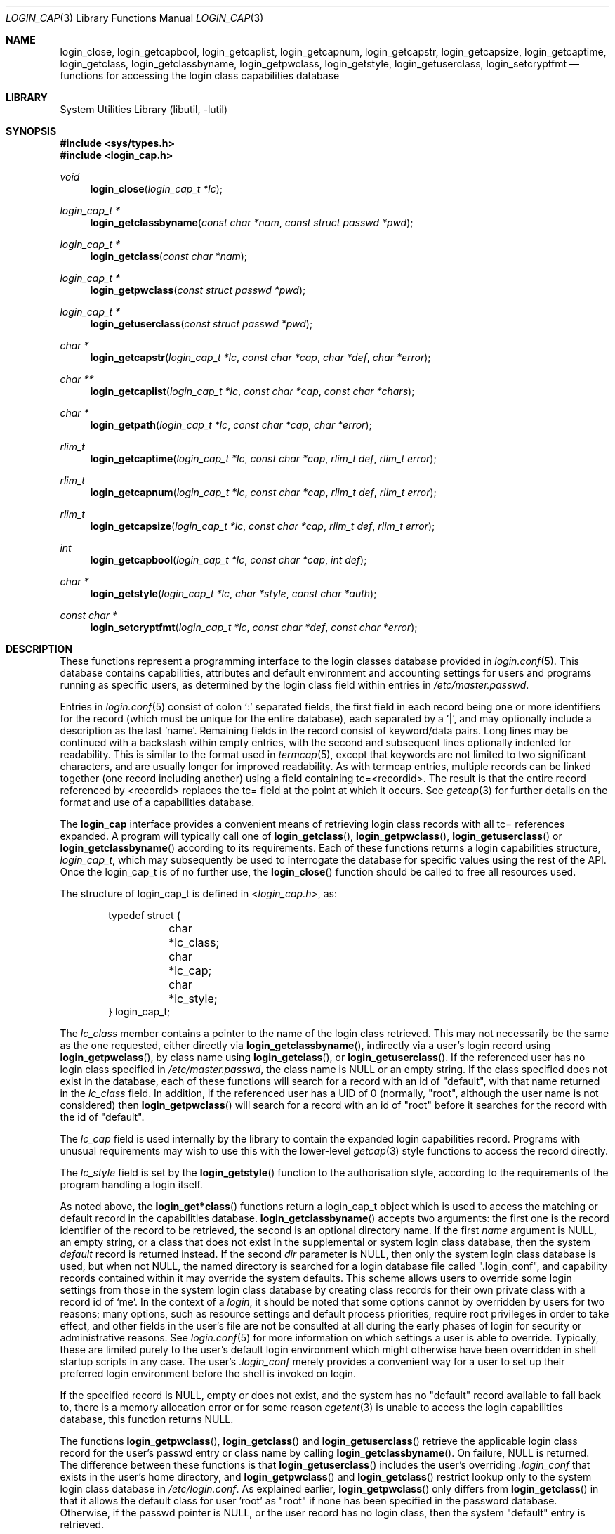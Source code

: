 .\" Copyright (c) 1995 David Nugent <davidn@blaze.net.au>
.\" All rights reserved.
.\"
.\" Redistribution and use in source and binary forms, with or without
.\" modification, is permitted provided that the following conditions
.\" are met:
.\" 1. Redistributions of source code must retain the above copyright
.\"    notice immediately at the beginning of the file, without modification,
.\"    this list of conditions, and the following disclaimer.
.\" 2. Redistributions in binary form must reproduce the above copyright
.\"    notice, this list of conditions and the following disclaimer in the
.\"    documentation and/or other materials provided with the distribution.
.\" 3. This work was done expressly for inclusion into FreeBSD.  Other use
.\"    is permitted provided this notation is included.
.\" 4. Absolutely no warranty of function or purpose is made by the author
.\"    David Nugent.
.\" 5. Modifications may be freely made to this file providing the above
.\"    conditions are met.
.\"
.\" $FreeBSD: src/lib/libutil/login_cap.3,v 1.17.2.8 2002/12/29 16:35:36 schweikh Exp $
.\"
.Dd December 27, 1996
.Dt LOGIN_CAP 3
.Os
.Sh NAME
.Nm login_close ,
.Nm login_getcapbool ,
.Nm login_getcaplist ,
.Nm login_getcapnum ,
.Nm login_getcapstr ,
.Nm login_getcapsize ,
.Nm login_getcaptime ,
.Nm login_getclass ,
.Nm login_getclassbyname ,
.Nm login_getpwclass ,
.Nm login_getstyle ,
.Nm login_getuserclass ,
.Nm login_setcryptfmt
.Nd "functions for accessing the login class capabilities database"
.Sh LIBRARY
.Lb libutil
.Sh SYNOPSIS
.In sys/types.h
.In login_cap.h
.Ft void
.Fn login_close "login_cap_t *lc"
.Ft login_cap_t *
.Fn login_getclassbyname "const char *nam" "const struct passwd *pwd"
.Ft login_cap_t *
.Fn login_getclass "const char *nam"
.Ft login_cap_t *
.Fn login_getpwclass "const struct passwd *pwd"
.Ft login_cap_t *
.Fn login_getuserclass "const struct passwd *pwd"
.Ft char *
.Fn login_getcapstr "login_cap_t *lc" "const char *cap" "char *def" "char *error"
.Ft char **
.Fn login_getcaplist "login_cap_t *lc" "const char *cap" "const char *chars"
.Ft char *
.Fn login_getpath "login_cap_t *lc" "const char *cap" "char *error"
.Ft rlim_t
.Fn login_getcaptime "login_cap_t *lc" "const char *cap" "rlim_t def" "rlim_t error"
.Ft rlim_t
.Fn login_getcapnum "login_cap_t *lc" "const char *cap" "rlim_t def" "rlim_t error"
.Ft rlim_t
.Fn login_getcapsize "login_cap_t *lc" "const char *cap" "rlim_t def" "rlim_t error"
.Ft int
.Fn login_getcapbool "login_cap_t *lc" "const char *cap" "int def"
.Ft char *
.Fn login_getstyle "login_cap_t *lc" "char *style" "const char *auth"
.Ft const char *
.Fn login_setcryptfmt "login_cap_t *lc" "const char *def" "const char *error"
.Sh DESCRIPTION
These functions represent a programming interface to the login
classes database provided in
.Xr login.conf 5 .
This database contains capabilities, attributes and default environment
and accounting settings for users and programs running as specific users,
as determined by the login class field within entries in
.Pa /etc/master.passwd .
.Pp
Entries in
.Xr login.conf 5
consist of colon
.Ql \&:
separated fields, the first field in each record being one or more
identifiers for the record (which must be unique for the entire database),
each separated by a '|', and may optionally include a description as
the last 'name'.
Remaining fields in the record consist of keyword/data pairs.
Long lines may be continued with a backslash within empty entries,
with the second and subsequent lines optionally indented for readability.
This is similar to the format used in
.Xr termcap 5 ,
except that keywords are not limited to two significant characters,
and are usually longer for improved readability.
As with termcap entries, multiple records can be linked together
(one record including another) using a field containing tc=<recordid>.
The result is that the entire record referenced by <recordid> replaces
the tc= field at the point at which it occurs.
See
.Xr getcap 3
for further details on the format and use of a capabilities database.
.Pp
The
.Nm login_cap
interface provides a convenient means of retrieving login class
records with all tc= references expanded.
A program will typically call one of
.Fn login_getclass ,
.Fn login_getpwclass ,
.Fn login_getuserclass
or
.Fn login_getclassbyname
according to its requirements.
Each of these functions returns a login capabilities structure,
.Ft login_cap_t ,
which may subsequently be used to interrogate the database for
specific values using the rest of the API.
Once the login_cap_t is of no further use, the
.Fn login_close
function should be called to free all resources used.
.Pp
The structure of login_cap_t is defined in
.In login_cap.h ,
as:
.Bd -literal -offset indent
typedef struct {
	char *lc_class;
	char *lc_cap;
	char *lc_style;
} login_cap_t;
.Ed
.Pp
The
.Ar lc_class
member contains a pointer to the name of the login class
retrieved.
This may not necessarily be the same as the one requested,
either directly via
.Fn login_getclassbyname ,
indirectly via a user's login record using
.Fn login_getpwclass ,
by class name using
.Fn login_getclass ,
or
.Fn login_getuserclass .
If the referenced user has no login class specified in
.Pa /etc/master.passwd ,
the class name is NULL or an empty string.
If the class
specified does not exist in the database, each of these
functions will search for a record with an id of "default",
with that name returned in the
.Ar lc_class
field.
In addition, if the referenced user has a UID of 0 (normally,
"root", although the user name is not considered) then
.Fn login_getpwclass
will search for a record with an id of "root" before it searches
for the record with the id of "default".
.Pp
The
.Ar lc_cap
field is used internally by the library to contain the
expanded login capabilities record.
Programs with unusual requirements may wish to use this
with the lower-level
.Xr getcap 3
style functions to access the record directly.
.Pp
The
.Ar lc_style
field is set by the
.Fn login_getstyle
function to the authorisation style, according to the requirements
of the program handling a login itself.
.Pp
As noted above, the
.Fn login_get*class
functions return a login_cap_t object which is used to access
the matching or default record in the capabilities database.
.Fn login_getclassbyname
accepts two arguments: the first one is the record identifier of the
record to be retrieved, the second is an optional directory name.
If the first
.Ar name
argument is NULL, an empty string, or a class that does not exist
in the supplemental or system login class database, then the system
.Em default
record is returned instead.
If the second
.Ar dir
parameter is NULL, then only the system login class database is
used, but when not NULL, the named directory is searched for
a login database file called ".login_conf", and capability records
contained within it may override the system defaults.
This scheme allows users to override some login settings from
those in the system login class database by creating class records
for their own private class with a record id of `me'.
In the context of a
.Em login ,
it should be noted that some options cannot by overridden by
users for two reasons; many options, such as resource settings
and default process priorities, require root privileges
in order to take effect, and other fields in the user's file are
not be consulted at all during the early phases of login for
security or administrative reasons.
See
.Xr login.conf 5
for more information on which settings a user is able to override.
Typically, these are limited purely to the user's default login
environment which might otherwise have been overridden in shell
startup scripts in any case.
The user's
.Pa .login_conf
merely provides a convenient way for a user to set up their preferred
login environment before the shell is invoked on login.
.Pp
If the specified record is NULL, empty or does not exist, and the
system has no "default" record available to fall back to, there is a
memory allocation error or for some reason
.Xr cgetent 3
is unable to access the login capabilities database, this function
returns NULL.
.Pp
The functions
.Fn login_getpwclass ,
.Fn login_getclass
and
.Fn login_getuserclass
retrieve the applicable login class record for the user's passwd
entry or class name by calling
.Fn login_getclassbyname .
On failure, NULL is returned.
The difference between these functions is that
.Fn login_getuserclass
includes the user's overriding
.Pa .login_conf
that exists in the user's home directory, and
.Fn login_getpwclass
and
.Fn login_getclass
restrict lookup only to the system login class database in
.Pa /etc/login.conf .
As explained earlier,
.Fn login_getpwclass
only differs from
.Fn login_getclass
in that it allows the default class for user 'root' as "root"
if none has been specified in the password database.
Otherwise, if the passwd pointer is NULL, or the user record
has no login class, then the system "default" entry is retrieved.
.Pp
Once a program no longer wishes to use a login_cap_t object,
.Fn login_close
may be called to free all resources used by the login class.
.Fn login_close
may be passed a NULL pointer with no harmful side-effects.
.Pp
The remaining functions may be used to retrieve individual
capability records.
Each function takes a login_cap_t object as its first parameter,
a capability tag as the second, and remaining parameters being
default and error values that are returned if the capability is
not found.
The type of the additional parameters passed and returned depend
on the
.Em type
of capability each deals with, be it a simple string, a list,
a time value, a file or memory size value, a path (consisting of
a colon-separated list of directories) or a boolean flag.
The manpage for
.Xr login.conf 5
deals in specific tags and their type.
.Pp
Note that with all functions in this group, you should not call
.Xr free 3
on any pointers returned.
Memory allocated during retrieval or processing of capability
tags is automatically reused by subsequent calls to functions
in this group, or deallocated on calling
.Fn login_close .
.Bl -tag -width ".Fn login_setcryptfmt"
.It Fn login_getcapstr
This function returns a simple string capability.
If the string is not found, then the value in
.Ar def
is returned as the default value, or if an error
occurs, the value in the
.Ar error
parameter is returned.
.It Fn login_getcaplist
This function returns the value corresponding to the named
capability tag as a list of values in a NULL terminated
array.
Within the login class database, some tags are of type
.Em list ,
which consist of one or more comma- or space separated
values.
Usually, this function is not called directly from an
application, but is used indirectly via
.Fn login_getstyle .
.It Fn login_getpath
This function returns a list of directories separated by colons
.Ql &: .
Capability tags for which this function is called consist of a list of
directories separated by spaces.
.It Fn login_getcaptime
This function returns a
.Em time value
associated with a particular capability tag with the value expressed
in seconds (the default), minutes, hours, days, weeks or (365 day)
years or any combination of these.
A suffix determines the units used: S for seconds, M for minutes,
H for hours, D for days, W for weeks and Y for 365 day years.
Case of the units suffix is ignored.
.Pp
Time values are normally used for setting resource, accounting and
session limits.
If supported by the operating system and compiler (which is true of
.Dx ) ,
the value returned is a quad (long long), of type
.Em rlim_t .
A value "inf" or "infinity" may be used to express an infinite
value, in which case RLIM_INFINITY is returned.
.It Fn login_getcapnum
This function returns a numeric value for a tag, expressed either as
tag=<value> or the standard
.Fn cgetnum
format tag#<value>.
The first format should be used in preference to the second, the
second format is provided for compatibility and consistency with the
.Xr getcap 3
database format where numeric types use the
.Ql \&#
as the delimiter for numeric values.
If in the first format, then the value given may be "inf" or
"infinity" which results in a return value of RLIM_INFINITY.
If the given capability tag cannot be found, the
.Ar def
parameter is returned, and if an error occurs, the
.Ar error
parameter is returned.
.It Fn login_getcapsize
.Fn login_getcapsize
returns a value representing a size (typically, file or memory)
which may be expressed as bytes (the default), 512 byte blocks,
kilobytes, megabytes, gigabytes, and on systems that support the
.Ar long long
type, terabytes.
The suffix used determines the units, and multiple values and
units may be used in combination (e.g. 1m500k = 1.5 megabytes).
A value with no suffix is interpreted as bytes,  B as 512-byte
blocks, K as kilobytes, M as megabytes, G as gigabytes and T as
terabytes.
Case is ignored.
The error value is returned if there is a login capabilities database
error, if an invalid suffix is used, or if a numeric value cannot be
interpreted.
.It Fn login_getcapbool
This function returns a boolean value tied to a particular flag.
It returns 0 if the given capability tag is not present or is
negated by the presence of a "tag@" (See
.Xr getcap 3
for more information on boolean flags), and returns 1 if the tag
is found.
.It Fn login_getstyle
This function is used by the login authorisation system to determine
the style of login available in a particular case.
The function accepts three parameters, the login_cap entry itself and
two optional parameters, and authorisation type 'auth' and 'style', and
applies these to determine the authorisation style that best suites
these rules.
.Bl -bullet
.It
If 'auth' is neither NULL nor an empty string, look for a tag of type
"auth-<auth>" in the capability record.
If not present, then look for the default tag "auth=".
.It
If no valid authorisation list was found from the previous step, then
default to "passwd" as the authorisation list.
.It
If 'style' is not NULL or empty, look for it in the list of authorisation
methods found from the pprevious step.
If 'style' is NULL or an empty string, then default to "passwd"
authorisation.
.It
If 'style' is found in the chosen list of authorisation methods, then
return that, otherwise return NULL.
.El
.Pp
This scheme allows the administrator to determine the types of
authorisation methods accepted by the system, depending on the
means by which the access occurs.
For example, the administrator may require skey or kerberos as
the authentication method used for access to the system via the
network, and standard methods via direct dialup or console
logins, significantly reducing the risk of password discovery
by "snooping" network packets.
.It Fn login_setcryptfmt
The
.Fn login_setcryptfmt
function is used to set the
.Xr crypt 3
format using the
.Ql passwd_format
configuration entry.
If no entry is found,
.Fa def
is taken to be used as the fallback.
If calling
.Xr crypt_set_format 3
on the specifier fails,
.Fa error
is returned to indicate this.
.El
.Sh SEE ALSO
.Xr crypt 3 ,
.Xr getcap 3 ,
.Xr login_class 3 ,
.Xr login.conf 5 ,
.Xr termcap 5
